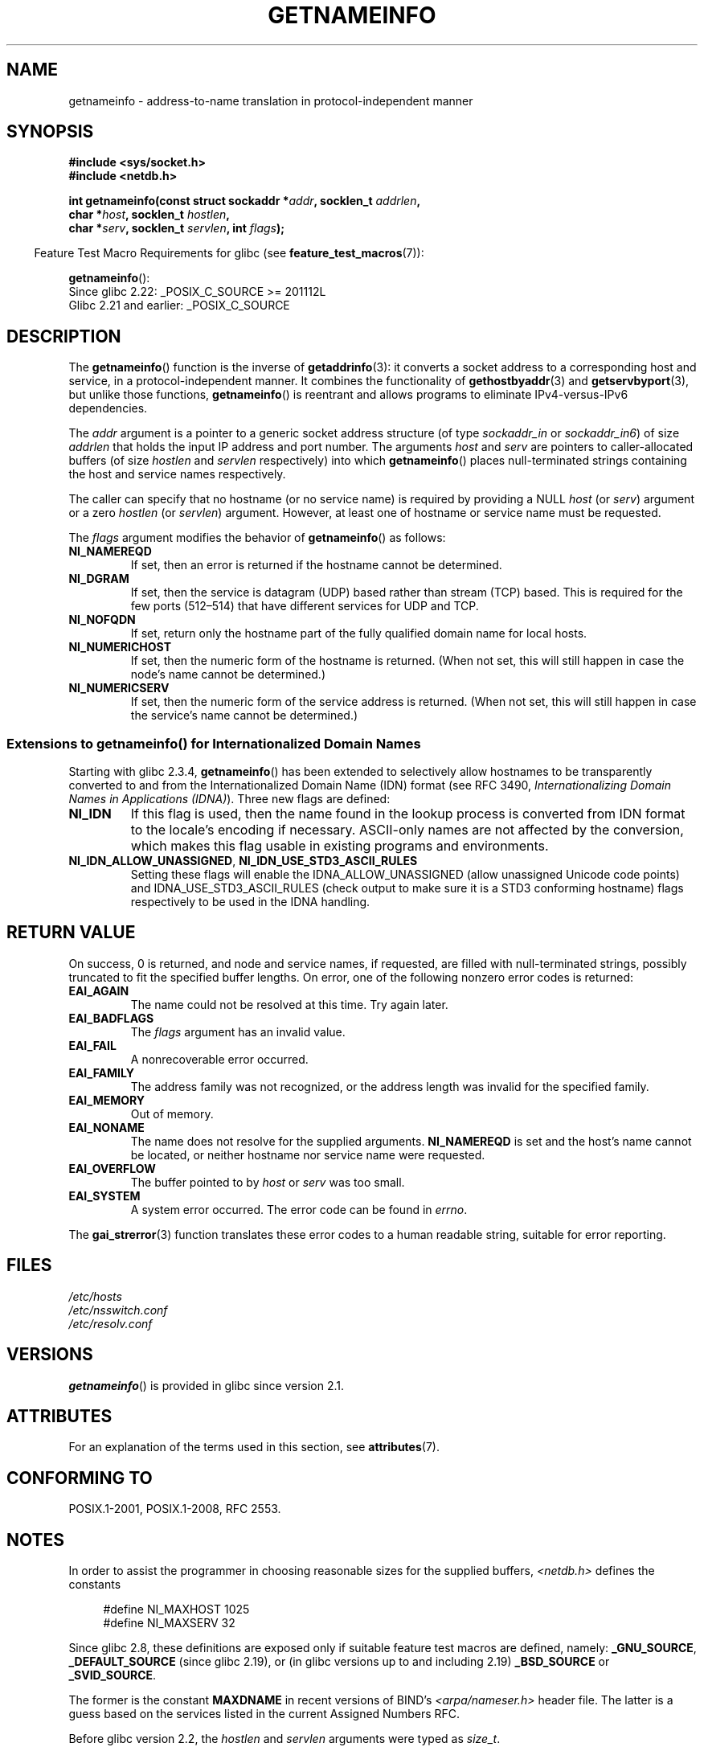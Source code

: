 .\" %%%LICENSE_START(PUBLIC_DOMAIN)
.\" This page is in the public domain.
.\" %%%LICENSE_END
.\"
.\" Almost all details are from RFC 2553.
.\"
.\" 2004-12-14, mtk, Added EAI_OVERFLOW error
.\" 2004-12-14 Fixed description of error return
.\"
.TH GETNAMEINFO 3 2020-06-09 "GNU" "Linux Programmer's Manual"
.SH NAME
getnameinfo \- address-to-name translation in protocol-independent manner
.SH SYNOPSIS
.nf
.B #include <sys/socket.h>
.B #include <netdb.h>
.PP
.BI "int getnameinfo(const struct sockaddr *" "addr" ", socklen_t " "addrlen" ,
.BI "                char *" "host" ", socklen_t " "hostlen" ,
.BI "                char *" "serv" ", socklen_t " "servlen" ", int " "flags" );
.fi
.PP
.in -4n
Feature Test Macro Requirements for glibc (see
.BR feature_test_macros (7)):
.ad l
.in
.PP
.BR getnameinfo ():
    Since glibc 2.22: _POSIX_C_SOURCE >= 201112L
    Glibc 2.21 and earlier: _POSIX_C_SOURCE
.ad b
.SH DESCRIPTION
The
.BR getnameinfo ()
function is the inverse of
.BR getaddrinfo (3):
it converts a socket address to a corresponding host and service,
in a protocol-independent manner.
It combines the functionality of
.BR gethostbyaddr (3)
and
.BR getservbyport (3),
but unlike those functions,
.BR getnameinfo ()
is reentrant and allows programs to eliminate
IPv4-versus-IPv6 dependencies.
.PP
The
.I addr
argument is a pointer to a generic socket address structure
(of type
.I sockaddr_in
or
.IR sockaddr_in6 )
of size
.I addrlen
that holds the input IP address and port number.
The arguments
.I host
and
.I serv
are pointers to caller-allocated buffers (of size
.I hostlen
and
.I servlen
respectively) into which
.BR getnameinfo ()
places null-terminated strings containing the host and
service names respectively.
.PP
The caller can specify that no hostname (or no service name)
is required by providing a NULL
.I host
(or
.IR serv )
argument or a zero
.I hostlen
(or
.IR servlen )
argument.
However, at least one of hostname or service name
must be requested.
.PP
The
.I flags
argument modifies the behavior of
.BR getnameinfo ()
as follows:
.TP
.B NI_NAMEREQD
If set, then an error is returned if the hostname cannot be determined.
.TP
.B NI_DGRAM
If set, then the service is datagram (UDP) based rather than
stream (TCP) based.
This is required for the few ports (512\(en514)
that have different services for UDP and TCP.
.TP
.B NI_NOFQDN
If set, return only the hostname part of the fully qualified domain name
for local hosts.
.TP
.B NI_NUMERICHOST
If set, then the numeric form of the hostname is returned.
.\" For example, by calling
.\" .BR inet_ntop ()
.\" instead of
.\" .BR gethostbyaddr ().
(When not set, this will still happen in case the node's name
cannot be determined.)
.\" POSIX.1-2001 TC1 has NI_NUMERICSCOPE, but glibc doesn't have it.
.TP
.B NI_NUMERICSERV
If set, then the numeric form of the service address is returned.
(When not set, this will still happen in case the service's name
cannot be determined.)
.SS Extensions to getnameinfo() for Internationalized Domain Names
.PP
Starting with glibc 2.3.4,
.BR getnameinfo ()
has been extended to selectively allow
hostnames to be transparently converted to and from the
Internationalized Domain Name (IDN) format (see RFC 3490,
.IR "Internationalizing Domain Names in Applications (IDNA)" ).
Three new flags are defined:
.TP
.B NI_IDN
If this flag is used, then the name found in the lookup process is
converted from IDN format to the locale's encoding if necessary.
ASCII-only names are not affected by the conversion, which
makes this flag usable in existing programs and environments.
.TP
.BR NI_IDN_ALLOW_UNASSIGNED ", " NI_IDN_USE_STD3_ASCII_RULES
Setting these flags will enable the
IDNA_ALLOW_UNASSIGNED (allow unassigned Unicode code points) and
IDNA_USE_STD3_ASCII_RULES (check output to make sure it is a STD3
conforming hostname)
flags respectively to be used in the IDNA handling.
.SH RETURN VALUE
.\" FIXME glibc defines the following additional errors, some which
.\" can probably be returned by getnameinfo(); they need to
.\" be documented.
.\"
.\"     #ifdef __USE_GNU
.\"     #define EAI_INPROGRESS  -100  /* Processing request in progress.  */
.\"     #define EAI_CANCELED    -101  /* Request canceled.  */
.\"     #define EAI_NOTCANCELED -102  /* Request not canceled.  */
.\"     #define EAI_ALLDONE     -103  /* All requests done.  */
.\"     #define EAI_INTR        -104  /* Interrupted by a signal.  */
.\"     #define EAI_IDN_ENCODE  -105  /* IDN encoding failed.  */
.\"     #endif
On success, 0 is returned, and node and service names, if requested,
are filled with null-terminated strings, possibly truncated to fit
the specified buffer lengths.
On error, one of the following nonzero error codes is returned:
.TP
.B EAI_AGAIN
The name could not be resolved at this time.
Try again later.
.TP
.B EAI_BADFLAGS
The
.I flags
argument has an invalid value.
.TP
.B EAI_FAIL
A nonrecoverable error occurred.
.TP
.B EAI_FAMILY
The address family was not recognized,
or the address length was invalid for the specified family.
.TP
.B EAI_MEMORY
Out of memory.
.TP
.B EAI_NONAME
The name does not resolve for the supplied arguments.
.B NI_NAMEREQD
is set and the host's name cannot be located,
or neither hostname nor service name were requested.
.TP
.B EAI_OVERFLOW
The buffer pointed to by
.I host
or
.I serv
was too small.
.TP
.B EAI_SYSTEM
A system error occurred.
The error code can be found in
.IR errno .
.PP
The
.BR gai_strerror (3)
function translates these error codes to a human readable string,
suitable for error reporting.
.SH FILES
.I /etc/hosts
.br
.I /etc/nsswitch.conf
.br
.I /etc/resolv.conf
.SH VERSIONS
.BR getnameinfo ()
is provided in glibc since version 2.1.
.SH ATTRIBUTES
For an explanation of the terms used in this section, see
.BR attributes (7).
.TS
allbox;
lb lb lb
l l l.
Interface	Attribute	Value
T{
.BR getnameinfo ()
T}	Thread safety	MT-Safe env locale
.TE
.sp 1
.SH CONFORMING TO
POSIX.1-2001, POSIX.1-2008, RFC\ 2553.
.SH NOTES
In order to assist the programmer in choosing reasonable sizes
for the supplied buffers,
.I <netdb.h>
defines the constants
.PP
.in +4n
.EX
#define NI_MAXHOST      1025
#define NI_MAXSERV      32
.EE
.in
.PP
Since glibc 2.8,
these definitions are exposed only if suitable
feature test macros are defined, namely:
.BR _GNU_SOURCE ,
.BR _DEFAULT_SOURCE
(since glibc 2.19),
or (in glibc versions up to and including 2.19)
.BR _BSD_SOURCE
or
.BR _SVID_SOURCE .
.PP
The former is the constant
.B MAXDNAME
in recent versions of BIND's
.I <arpa/nameser.h>
header file.
The latter is a guess based on the services listed
in the current Assigned Numbers RFC.
.PP
Before glibc version 2.2, the
.I hostlen
and
.I servlen
arguments were typed as
.IR size_t .
.SH EXAMPLES
The following code tries to get the numeric hostname and service name,
for a given socket address.
Note that there is no hardcoded reference to
a particular address family.
.PP
.in +4n
.EX
struct sockaddr *addr;     /* input */
socklen_t addrlen;         /* input */
char hbuf[NI_MAXHOST], sbuf[NI_MAXSERV];

if (getnameinfo(addr, addrlen, hbuf, sizeof(hbuf), sbuf,
            sizeof(sbuf), NI_NUMERICHOST | NI_NUMERICSERV) == 0)
    printf("host=%s, serv=%s\en", hbuf, sbuf);
.EE
.in
.PP
The following version checks if the socket address has a
reverse address mapping.
.PP
.in +4n
.EX
struct sockaddr *addr;     /* input */
socklen_t addrlen;         /* input */
char hbuf[NI_MAXHOST];

if (getnameinfo(addr, addrlen, hbuf, sizeof(hbuf),
            NULL, 0, NI_NAMEREQD))
    printf("could not resolve hostname");
else
    printf("host=%s\en", hbuf);
.EE
.in
.PP
An example program using
.BR getnameinfo ()
can be found in
.BR getaddrinfo (3).
.SH SEE ALSO
.BR accept (2),
.BR getpeername (2),
.BR getsockname (2),
.BR recvfrom (2),
.BR socket (2),
.BR getaddrinfo (3),
.BR gethostbyaddr (3),
.BR getservbyname (3),
.BR getservbyport (3),
.BR inet_ntop (3),
.BR hosts (5),
.BR services (5),
.BR hostname (7),
.BR named (8)
.PP
R.\& Gilligan, S.\& Thomson, J.\& Bound and W.\& Stevens,
.IR "Basic Socket Interface Extensions for IPv6" ,
RFC\ 2553, March 1999.
.PP
Tatsuya Jinmei and Atsushi Onoe,
.IR "An Extension of Format for IPv6 Scoped Addresses" ,
internet draft, work in progress
.UR ftp://ftp.ietf.org\:/internet\-drafts\:/draft\-ietf\-ipngwg\-scopedaddr\-format\-02.txt
.UE .
.PP
Craig Metz,
.IR "Protocol Independence Using the Sockets API" ,
Proceedings of the freenix track:
2000 USENIX annual technical conference, June 2000
.ad l
.UR http://www.usenix.org\:/publications\:/library\:/proceedings\:/usenix2000\:/freenix\:/metzprotocol.html
.UE .
.SH COLOPHON
This page is part of release 5.07 of the Linux
.I man-pages
project.
A description of the project,
information about reporting bugs,
and the latest version of this page,
can be found at
\%https://www.kernel.org/doc/man\-pages/.
